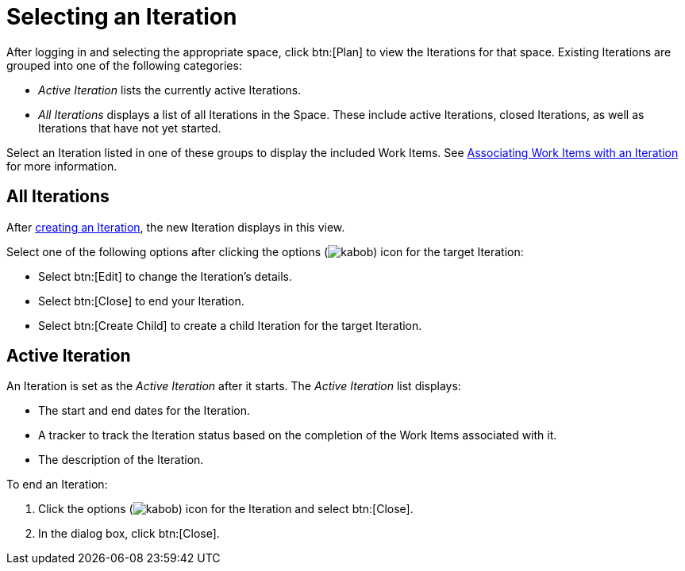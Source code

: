 [#selecting_an_iteration]
= Selecting an Iteration

After logging in and selecting the appropriate space, click btn:[Plan] to view the Iterations for that space. Existing Iterations are grouped into one of the following categories:

* _Active Iteration_ lists the currently active Iterations.
* _All Iterations_ displays a list of all Iterations in the Space. These include active Iterations, closed Iterations, as well as Iterations that have not yet started.

Select an Iteration listed in one of these groups to display the included Work Items. See <<associating_work_items_with_an_iteration,Associating Work Items with an Iteration>> for more information.

== All Iterations

After <<creating_a_new_iteration, creating an Iteration>>, the new Iteration displays in this view.

Select one of the following options after clicking the options (image:kabob.png[title="More"]) icon for the target Iteration:

* Select btn:[Edit] to change the Iteration's details.
* Select btn:[Close] to end your Iteration.
* Select btn:[Create Child] to create a child Iteration for the target Iteration.

== Active Iteration

An Iteration is set as the _Active Iteration_ after it starts. The _Active Iteration_ list displays:

* The start and end dates for the Iteration.
* A tracker to track the Iteration status based on the completion of the Work Items associated with it.
* The description of the Iteration.

To end an Iteration:

. Click the options (image:kabob.png[title="More"]) icon for the Iteration and select btn:[Close].
. In the dialog box, click btn:[Close].
